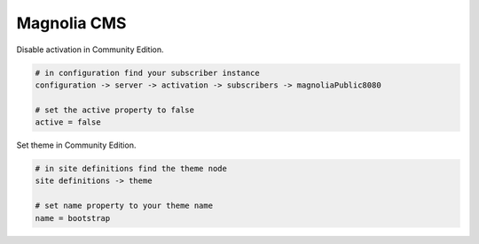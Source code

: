 Magnolia CMS
============

Disable activation in Community Edition.

.. code-block:: bash
    
    # in configuration find your subscriber instance
    configuration -> server -> activation -> subscribers -> magnoliaPublic8080
    
    # set the active property to false
    active = false

Set theme in Community Edition.

.. code-block:: bash
    
    # in site definitions find the theme node
    site definitions -> theme

    # set name property to your theme name
    name = bootstrap

